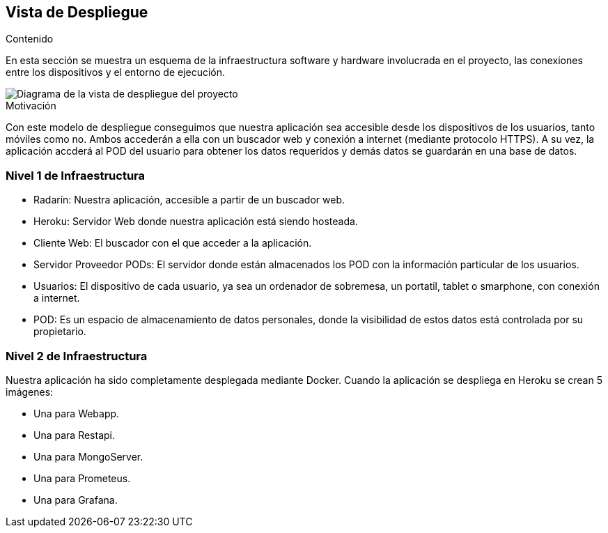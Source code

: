 [[section-deployment-view]]

== Vista de Despliegue

.Contenido
En esta sección se muestra un esquema de la infraestructura software y hardware involucrada en el proyecto, las conexiones entre los dispositivos y el entorno de ejecución.

image::../images/vista_despliegue.png["Diagrama de la vista de despliegue del proyecto"]

.Motivación
Con este modelo de despliegue conseguimos que nuestra aplicación sea accesible desde los dispositivos de los usuarios, tanto móviles como no. Ambos accederán a ella con un buscador web y conexión a internet (mediante protocolo HTTPS). A su vez, la aplicación accderá al POD del usuario para obtener los datos requeridos y demás datos se guardarán en una base de datos.

=== Nivel 1 de Infraestructura

- Radarín: Nuestra aplicación, accesible a partir de un buscador web.
- Heroku: Servidor Web donde nuestra aplicación está siendo hosteada.
- Cliente Web: El buscador con el que acceder a la aplicación.
- Servidor Proveedor PODs: El servidor donde están almacenados los POD con la información particular de los usuarios.
- Usuarios: El dispositivo de cada usuario, ya sea un ordenador de sobremesa, un portatil, tablet o smarphone, con conexión a internet.
- POD: Es un espacio de almacenamiento de datos personales, donde la visibilidad de estos datos está controlada por su propietario.

=== Nivel 2 de Infraestructura

Nuestra aplicación ha sido completamente desplegada mediante Docker. Cuando la aplicación se despliega en Heroku se crean 5 imágenes: 

- Una para Webapp.
- Una para Restapi.
- Una para MongoServer.
- Una para Prometeus.
- Una para Grafana.